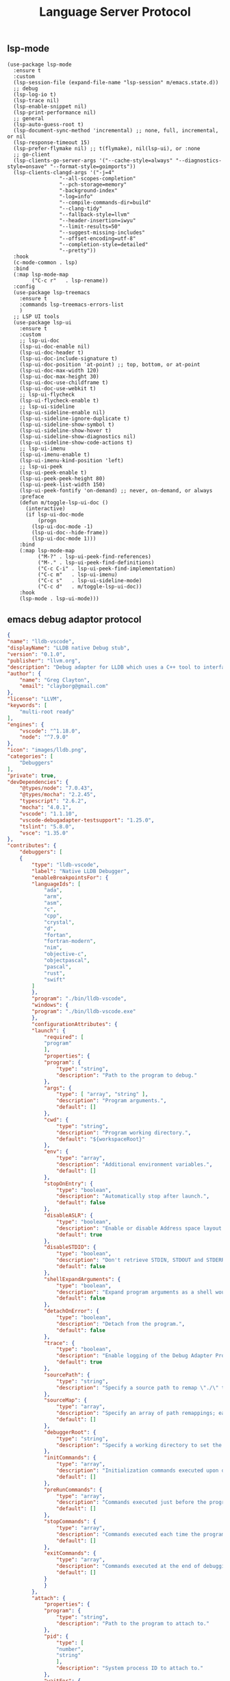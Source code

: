 #+TITLE:  Language Server Protocol
#+AUTHOR: 孙建康（rising.lambda）
#+EMAIL:  rising.lambda@gmail.com

#+DESCRIPTION: A literate programming version of my Emacs Initialization script, loaded by the .emacs file.
#+PROPERTY:    header-args        :mkdirp yes
#+OPTIONS:     num:nil toc:nil todo:nil tasks:nil tags:nil
#+OPTIONS:     skip:nil author:nil email:nil creator:nil timestamp:nil
#+INFOJS_OPT:  view:nil toc:nil ltoc:t mouse:underline buttons:0 path:http://orgmode.org/org-info.js

** lsp-mode

   #+BEGIN_SRC elisp :eval never :exports code :tangle (m/resolve "${m/xdg.conf.d}/emacs/lisp/init-lsp.el") :comments link
     (use-package lsp-mode
       :ensure t
       :custom
       (lsp-session-file (expand-file-name "lsp-session" m/emacs.state.d))
       ;; debug
       (lsp-log-io t)
       (lsp-trace nil)
       (lsp-enable-snippet nil)
       (lsp-print-performance nil)
       ;; general
       (lsp-auto-guess-root t)
       (lsp-document-sync-method 'incremental) ;; none, full, incremental, or nil
       (lsp-response-timeout 15)
       (lsp-prefer-flymake nil) ;; t(flymake), nil(lsp-ui), or :none
       ;; go-client
       (lsp-clients-go-server-args '("--cache-style=always" "--diagnostics-style=onsave" "--format-style=goimports"))
       (lsp-clients-clangd-args '("-j=4"
        			  "--all-scopes-completion"
        			  "--pch-storage=memory"
        			  "-background-index"
        			  "-log=info"
        			  "--compile-commands-dir=build"
        			  "--clang-tidy"
        			  "--fallback-style=llvm"
        			  "--header-insertion=iwyu"
        			  "--limit-results=50"
        			  "--suggest-missing-includes"
        			  "--offset-encoding=utf-8"
        			  "--completion-style=detailed"
        			  "--pretty"))
       :hook
       (c-mode-common . lsp)
       :bind
       (:map lsp-mode-map
             ("C-c r"   . lsp-rename))
       :config
       (use-package lsp-treemacs
         :ensure t
         :commands lsp-treemacs-errors-list
         )
       ;; LSP UI tools
       (use-package lsp-ui
         :ensure t
         :custom
         ;; lsp-ui-doc
         (lsp-ui-doc-enable nil)
         (lsp-ui-doc-header t)
         (lsp-ui-doc-include-signature t)
         (lsp-ui-doc-position 'at-point) ;; top, bottom, or at-point
         (lsp-ui-doc-max-width 120)
         (lsp-ui-doc-max-height 30)
         (lsp-ui-doc-use-childframe t)
         (lsp-ui-doc-use-webkit t)
         ;; lsp-ui-flycheck
         (lsp-ui-flycheck-enable t)
         ;; lsp-ui-sideline
         (lsp-ui-sideline-enable nil)
         (lsp-ui-sideline-ignore-duplicate t)
         (lsp-ui-sideline-show-symbol t)
         (lsp-ui-sideline-show-hover t)
         (lsp-ui-sideline-show-diagnostics nil)
         (lsp-ui-sideline-show-code-actions t)
         ;; lsp-ui-imenu
         (lsp-ui-imenu-enable t)
         (lsp-ui-imenu-kind-position 'left)
         ;; lsp-ui-peek
         (lsp-ui-peek-enable t)
         (lsp-ui-peek-peek-height 80)
         (lsp-ui-peek-list-width 150)
         (lsp-ui-peek-fontify 'on-demand) ;; never, on-demand, or always
         :preface
         (defun m/toggle-lsp-ui-doc ()
           (interactive)
           (if lsp-ui-doc-mode
               (progn
        	 (lsp-ui-doc-mode -1)
        	 (lsp-ui-doc--hide-frame))
             (lsp-ui-doc-mode 1)))
         :bind
         (:map lsp-mode-map
               ("M-?" . lsp-ui-peek-find-references)
               ("M-." . lsp-ui-peek-find-definitions)
               ("C-c C-i" . lsp-ui-peek-find-implementation)
               ("C-c m"   . lsp-ui-imenu)
               ("C-c s"   . lsp-ui-sideline-mode)
               ("C-c d"   . m/toggle-lsp-ui-doc))
         :hook
         (lsp-mode . lsp-ui-mode)))
   #+END_SRC

** emacs debug adaptor protocol
   #+BEGIN_SRC json :eval never :exports code :tangle (m/resolve "${m/home.d}/.vscode/extensions/llvm-org.lldb-vscode-0.1.0/package.json")
     {
	 "name": "lldb-vscode",
	 "displayName": "LLDB native Debug stub",
	 "version": "0.1.0",
	 "publisher": "llvm.org",
	 "description": "Debug adapter for LLDB which uses a C++ tool to interface directly with LLDB.",
	 "author": {
	     "name": "Greg Clayton",
	     "email": "clayborg@gmail.com"
	 },
	 "license": "LLVM",
	 "keywords": [
	     "multi-root ready"
	 ],
	 "engines": {
	     "vscode": "^1.18.0",
	     "node": "^7.9.0"
	 },
	 "icon": "images/lldb.png",
	 "categories": [
	     "Debuggers"
	 ],
	 "private": true,
	 "devDependencies": {
	     "@types/node": "7.0.43",
	     "@types/mocha": "2.2.45",
	     "typescript": "2.6.2",
	     "mocha": "4.0.1",
	     "vscode": "1.1.10",
	     "vscode-debugadapter-testsupport": "1.25.0",
	     "tslint": "5.8.0",
	     "vsce": "1.35.0"
	 },
	 "contributes": {
	     "debuggers": [
		 {
		     "type": "lldb-vscode",
		     "label": "Native LLDB Debugger",
		     "enableBreakpointsFor": {
			 "languageIds": [
			     "ada",
			     "arm",
			     "asm",
			     "c",
			     "cpp",
			     "crystal",
			     "d",
			     "fortan",
			     "fortran-modern",
			     "nim",
			     "objective-c",
			     "objectpascal",
			     "pascal",
			     "rust",
			     "swift"
			 ]
		     },
		     "program": "./bin/lldb-vscode",
		     "windows": {
			 "program": "./bin/lldb-vscode.exe"
		     },
		     "configurationAttributes": {
			 "launch": {
			     "required": [
				 "program"
			     ],
			     "properties": {
				 "program": {
				     "type": "string",
				     "description": "Path to the program to debug."
				 },
				 "args": {
				     "type": [ "array", "string" ],
				     "description": "Program arguments.",
				     "default": []
				 },
				 "cwd": {
				     "type": "string",
				     "description": "Program working directory.",
				     "default": "${workspaceRoot}"
				 },
				 "env": {
				     "type": "array",
				     "description": "Additional environment variables.",
				     "default": []
				 },
				 "stopOnEntry": {
				     "type": "boolean",
				     "description": "Automatically stop after launch.",
				     "default": false
				 },
				 "disableASLR": {
				     "type": "boolean",
				     "description": "Enable or disable Address space layout randomization if the debugger supports it.",
				     "default": true
				 },
				 "disableSTDIO": {
				     "type": "boolean",
				     "description": "Don't retrieve STDIN, STDOUT and STDERR as the program is running.",
				     "default": false
				 },
				 "shellExpandArguments": {
				     "type": "boolean",
				     "description": "Expand program arguments as a shell would without actually launching the program in a shell.",
				     "default": false
				 },
				 "detachOnError": {
				     "type": "boolean",
				     "description": "Detach from the program.",
				     "default": false
				 },
				 "trace": {
				     "type": "boolean",
				     "description": "Enable logging of the Debug Adapter Protocol.",
				     "default": true
				 },
				 "sourcePath": {
				     "type": "string",
				     "description": "Specify a source path to remap \"./\" to allow full paths to be used when setting breakpoints in binaries that have relative source paths."
				 },
				 "sourceMap": {
				     "type": "array",
				     "description": "Specify an array of path remappings; each element must itself be a two element array containing a source and desination pathname. Overrides sourcePath.",
				     "default": []
				 },
				 "debuggerRoot": {
				     "type": "string",
				     "description": "Specify a working directory to set the debug adaptor to so relative object files can be located."
				 },
				 "initCommands": {
				     "type": "array",
				     "description": "Initialization commands executed upon debugger startup.",
				     "default": []
				 },
				 "preRunCommands": {
				     "type": "array",
				     "description": "Commands executed just before the program is launched.",
				     "default": []
				 },
				 "stopCommands": {
				     "type": "array",
				     "description": "Commands executed each time the program stops.",
				     "default": []
				 },
				 "exitCommands": {
				     "type": "array",
				     "description": "Commands executed at the end of debugging session.",
				     "default": []
				 }
			     }
			 },
			 "attach": {
			     "properties": {
				 "program": {
				     "type": "string",
				     "description": "Path to the program to attach to."
				 },
				 "pid": {
				     "type": [
					 "number",
					 "string"
				     ],
				     "description": "System process ID to attach to."
				 },
				 "waitFor": {
				     "type": "boolean",
				     "description": "If set to true, then wait for the process to launch by looking for a process with a basename that matches `program`. No process ID needs to be specified when using this flag.",
				     "default": true
				 },
				 "trace": {
				     "type": "boolean",
				     "description": "Enable logging of the Debug Adapter Protocol.",
				     "default": true
				 },
				 "sourcePath": {
				     "type": "string",
				     "description": "Specify a source path to remap \"./\" to allow full paths to be used when setting breakpoints in binaries that have relative source paths."
				 },
				 "sourceMap": {
				     "type": "array",
				     "description": "Specify an array of path remappings; each element must itself be a two element array containing a source and desination pathname. Overrides sourcePath.",
				     "default": []
				 },
				 "debuggerRoot": {
				     "type": "string",
				     "description": "Specify a working directory to set the debug adaptor to so relative object files can be located."
				 },
				 "attachCommands": {
				     "type": "array",
				     "description": "Custom commands that are executed instead of attaching to a process ID or to a process by name. These commands may optionally create a new target and must perform an attach. A valid process must exist after these commands complete or the \"attach\" will fail.",
				     "default": []
				 },
				 "initCommands": {
				     "type": "array",
				     "description": "Initialization commands executed upon debugger startup.",
				     "default": []
				 },
				 "preRunCommands": {
				     "type": "array",
				     "description": "Commands executed just before the program is attached to.",
				     "default": []
				 },
				 "stopCommands": {
				     "type": "array",
				     "description": "Commands executed each time the program stops.",
				     "default": []
				 },
				 "exitCommands": {
				     "type": "array",
				     "description": "Commands executed at the end of debugging session.",
				     "default": []
				 }
			     }
			 }
		     },
		     "initialConfigurations": [
			 {
			     "type": "lldb-vscode",
			     "request": "launch",
			     "name": "Debug",
			     "program": "${workspaceRoot}/<your program>",
			     "args": [],
			     "env": [],
			     "cwd": "${workspaceRoot}"
			 }
		     ],
		     "configurationSnippets": [
			 {
			     "label": "LLDB: Launch",
			     "description": "",
			     "body": {
				 "type": "lldb-vscode",
				 "request": "launch",
				 "name": "${2:Launch}",
				 "program": "^\"\\${workspaceRoot}/${1:<your program>}\"",
				 "args": [],
				 "env": [],
				 "cwd": "^\"\\${workspaceRoot}\""
			     }
			 }
		     ]
		 }
	     ]
	 }
     }
   #+END_SRC

   #+BEGIN_SRC shell :exports code :tangle no :comments link
     mkdir -p ~/.vscode/extensions/llvm-org.lldb-vscode-0.1.0/bin/
     (which lldb-vscode && ln -s $(which lldb-vscode) ~/.vscode/extensions/llvm-org.lldb-vscode-0.1.0/bin/lldb-vscode) || echo "Please install lldb-vscode"
   #+END_SRC

   #+BEGIN_SRC elisp :eval never :exports code :tangle (m/resolve "${m/xdg.conf.d}/emacs/lisp/init-lsp.el") :comments link
     (use-package dap-mode
       :custom
       (dap-lldb-debugged-program-function (lambda () (read-file-name "Select file to debug.")))
       (dap-breakpoints-file (expand-file-name "dap-breakpoints" m/emacs.state.d))
       :after (lsp-mode posframe)
       :config
       (require 'dap-hydra)
       (require 'dap-lldb)  
       (require 'dap-go)
       (require 'dap-ui)
       (dap-mode 1)
       (dap-ui-mode 1)
       (dap-tooltip-mode 1)
       ;; use tooltips for mouse hover
       ;; if it is not enabled `dap-mode' will use the minibuffer.
       (tooltip-mode 1)
       ;; displays floating panel with debug buttons
       ;; requies emacs 26+
       (dap-ui-controls-mode 1))
   #+END_SRC
** company lsp

   #+BEGIN_SRC elisp :eval never :exports code :tangle (m/resolve "${m/xdg.conf.d}/emacs/lisp/init-lsp.el") :comments link
     (use-package lsp-mode
       :config
       (use-package company
	 :config (setq lsp-completion-provider :capf)))

     (use-package lsp-ivy
       :after lsp-mode
       :config
       (defun m/lsp-ivy-workspace-symbol-at-point ()
	 (interactive)
	 (let ((current-prefix-arg t))
	   (call-interactively #'lsp-ivy-workspace-symbol)))

       (defun m/lsp-ivy-global-workspace-symbol-at-point ()
	 (interactive)
	 (let ((current-prefix-arg t))
	   (call-interactively #'lsp-ivy-global-workspace-symbol)))
       :bind
       (:map lsp-mode-map
	     ("C-c C-s" . m/lsp-ivy-workspace-symbol-at-point)
	     ("C-c C-p" . m/lsp-ivy-global-workspace-symbol-at-point)))
   #+END_SRC

   #+BEGIN_SRC elisp :eval never :exports code :tangle (m/resolve "${m/xdg.conf.d}/emacs/lisp/init-lsp.el") :comments link
     (use-package cc-mode
       :bind 
       (:map c-mode-base-map
	     ("C-c c" . compile)))
   #+END_SRC
** provide
   #+BEGIN_SRC elisp :eval never :exports code :tangle (m/resolve "${m/xdg.conf.d}/emacs/lisp/init-lsp.el") :comments link
     (provide 'init-lsp)
   #+END_SRC
